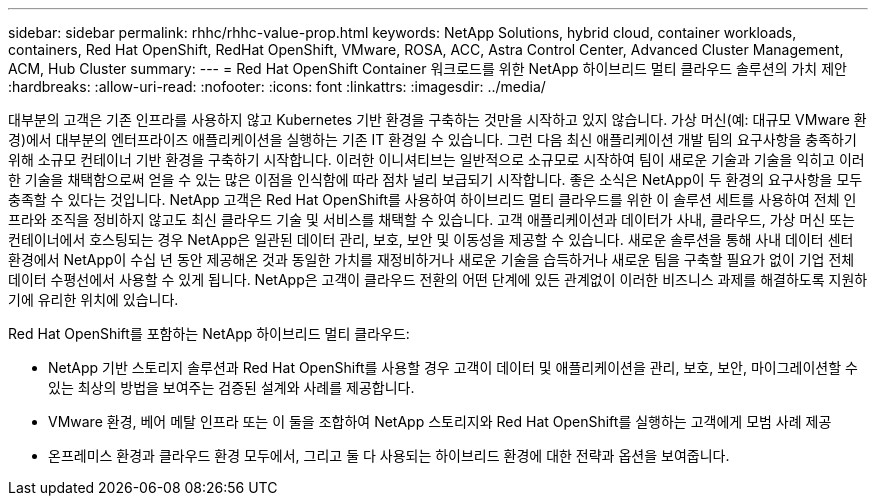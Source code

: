 ---
sidebar: sidebar 
permalink: rhhc/rhhc-value-prop.html 
keywords: NetApp Solutions, hybrid cloud, container workloads, containers, Red Hat OpenShift, RedHat OpenShift, VMware, ROSA, ACC, Astra Control Center, Advanced Cluster Management, ACM, Hub Cluster 
summary:  
---
= Red Hat OpenShift Container 워크로드를 위한 NetApp 하이브리드 멀티 클라우드 솔루션의 가치 제안
:hardbreaks:
:allow-uri-read: 
:nofooter: 
:icons: font
:linkattrs: 
:imagesdir: ../media/


[role="lead"]
대부분의 고객은 기존 인프라를 사용하지 않고 Kubernetes 기반 환경을 구축하는 것만을 시작하고 있지 않습니다. 가상 머신(예: 대규모 VMware 환경)에서 대부분의 엔터프라이즈 애플리케이션을 실행하는 기존 IT 환경일 수 있습니다. 그런 다음 최신 애플리케이션 개발 팀의 요구사항을 충족하기 위해 소규모 컨테이너 기반 환경을 구축하기 시작합니다. 이러한 이니셔티브는 일반적으로 소규모로 시작하여 팀이 새로운 기술과 기술을 익히고 이러한 기술을 채택함으로써 얻을 수 있는 많은 이점을 인식함에 따라 점차 널리 보급되기 시작합니다. 좋은 소식은 NetApp이 두 환경의 요구사항을 모두 충족할 수 있다는 것입니다. NetApp 고객은 Red Hat OpenShift를 사용하여 하이브리드 멀티 클라우드를 위한 이 솔루션 세트를 사용하여 전체 인프라와 조직을 정비하지 않고도 최신 클라우드 기술 및 서비스를 채택할 수 있습니다. 고객 애플리케이션과 데이터가 사내, 클라우드, 가상 머신 또는 컨테이너에서 호스팅되는 경우 NetApp은 일관된 데이터 관리, 보호, 보안 및 이동성을 제공할 수 있습니다. 새로운 솔루션을 통해 사내 데이터 센터 환경에서 NetApp이 수십 년 동안 제공해온 것과 동일한 가치를 재정비하거나 새로운 기술을 습득하거나 새로운 팀을 구축할 필요가 없이 기업 전체 데이터 수평선에서 사용할 수 있게 됩니다. NetApp은 고객이 클라우드 전환의 어떤 단계에 있든 관계없이 이러한 비즈니스 과제를 해결하도록 지원하기에 유리한 위치에 있습니다.

Red Hat OpenShift를 포함하는 NetApp 하이브리드 멀티 클라우드:

* NetApp 기반 스토리지 솔루션과 Red Hat OpenShift를 사용할 경우 고객이 데이터 및 애플리케이션을 관리, 보호, 보안, 마이그레이션할 수 있는 최상의 방법을 보여주는 검증된 설계와 사례를 제공합니다.
* VMware 환경, 베어 메탈 인프라 또는 이 둘을 조합하여 NetApp 스토리지와 Red Hat OpenShift를 실행하는 고객에게 모범 사례 제공
* 온프레미스 환경과 클라우드 환경 모두에서, 그리고 둘 다 사용되는 하이브리드 환경에 대한 전략과 옵션을 보여줍니다.


